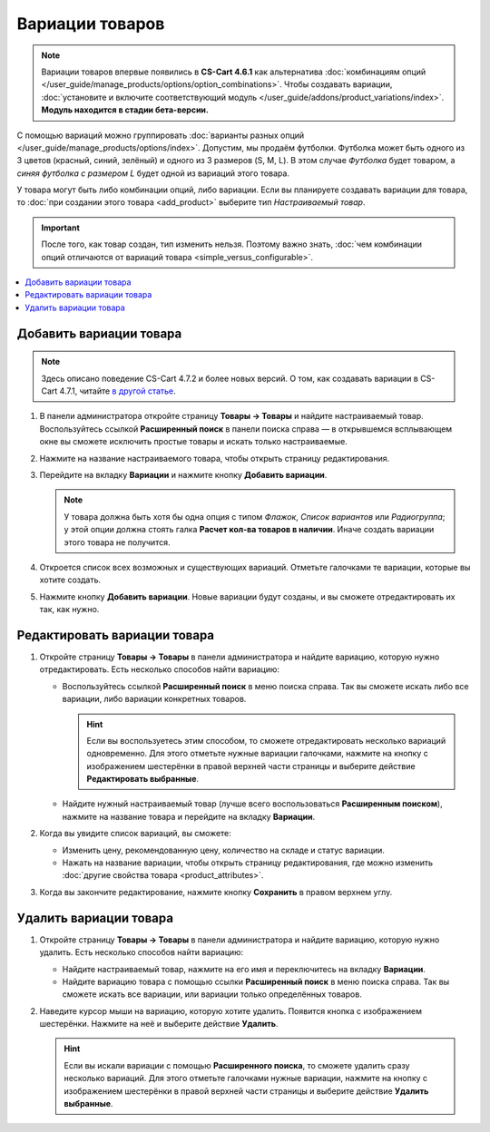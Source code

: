 ****************
Вариации товаров
****************

.. note::

    Вариации товаров впервые появились в **CS-Cart 4.6.1** как альтернатива :doc:`комбинациям опций </user_guide/manage_products/options/option_combinations>`. Чтобы создавать вариации, :doc:`установите и включите соответствующий модуль </user_guide/addons/product_variations/index>`. **Модуль находится в стадии бета-версии.**

С помощью вариаций можно группировать :doc:`варианты разных опций </user_guide/manage_products/options/index>`. Допустим, мы продаём футболки. Футболка может быть одного из 3 цветов (красный, синий, зелёный) и одного из 3 размеров (S, M, L). В этом случае *Футболка* будет товаром, а *синяя футболка с размером L* будет одной из вариаций этого товара.

.. fancybox:: img/product_variations.png
    :alt: Вариации товара отображаются на витрине практически так же, как и комбинации опций.

У товара могут быть либо комбинации опций, либо вариации. Если вы планируете создавать вариации для товара, то :doc:`при создании этого товара <add_product>` выберите тип *Настраиваемый товар*.

.. important::

    После того, как товар создан, тип изменить нельзя. Поэтому важно знать, :doc:`чем комбинации опций отличаются от вариаций товара <simple_versus_configurable>`.

.. fancybox:: img/product_type.png
    :alt: Тип товара задаётся при создании товара и определяет, как будут работать опции товара.

.. contents::
    :local: 
    :depth: 1

========================
Добавить вариации товара
========================

.. note::

    Здесь описано поведение CS-Cart 4.7.2 и более новых версий. О том, как создавать вариации в CS-Cart 4.7.1, читайте `в другой статье <https://cs-cart.ru/docs/4.6.x/user_guide/manage_products/products/product_variations.html>`_.

#. В панели администратора откройте страницу **Товары → Товары** и найдите настраиваемый товар. Воспользуйтесь ссылкой **Расширенный поиск** в панели поиска справа — в открывшемся всплывающем окне вы сможете исключить простые товары и искать только настраиваемые.

#. Нажмите на название настраиваемого товара, чтобы открыть страницу редактирования.

#. Перейдите на вкладку **Вариации** и нажмите кнопку **Добавить вариации**.

   .. note::

       У товара должна быть хотя бы одна опция с типом *Флажок*, *Список вариантов* или *Радиогруппа*; у этой опции должна стоять галка **Расчет кол-ва товаров в наличии**. Иначе создать вариации этого товара не получится.

   .. fancybox:: img/add_variations.png
       :alt: Воспользуйтесь кнопкой "Добавить вариации", чтобы создать вариации.

#. Откроется список всех возможных и существующих вариаций. Отметьте галочками те вариации, которые вы хотите создать.

   .. fancybox:: img/possible_variations.png
       :alt: Поставьте галочки у тех вариаций, которые хотите добавить.

#. Нажмите кнопку **Добавить вариации**. Новые вариации будут созданы, и вы сможете отредактировать их так, как нужно.

=============================
Редактировать вариации товара
=============================

#. Откройте страницу **Товары → Товары** в панели администратора и найдите вариацию, которую нужно отредактировать. Есть несколько способов найти вариацию:

   * Воспользуйтесь ссылкой **Расширенный поиск** в меню поиска справа. Так вы сможете искать либо все вариации, либо вариации конкретных товаров.

     .. hint::

         Если вы воспользуетесь этим способом, то сможете отредактировать несколько вариаций одновременно. Для этого отметьте нужные вариации галочками, нажмите на кнопку с изображением шестерёнки в правой верхней части страницы и выберите действие **Редактировать выбранные**.

   * Найдите нужный настраиваемый товар (лучше всего воспользоваться **Расширенным поиском**), нажмите на название товара и перейдите на вкладку **Вариации**.

   .. fancybox:: img/list_of_variations.png
       :alt: На списке вариаций есть некоторые из свойств вариаций.

#. Когда вы увидите список вариаций, вы сможете:

   * Изменить цену, рекомендованную цену, количество на складе и статус вариации.

   * Нажать на название вариации, чтобы открыть страницу редактирования, где можно изменить :doc:`другие свойства товара <product_attributes>`.

#. Когда вы закончите редактирование, нажмите кнопку **Сохранить** в правом верхнем углу.

   .. fancybox:: img/variation_properties.png
       :alt: Вариации товара в панели администратора очень похожи на отдельные товары.

=======================
Удалить вариации товара
=======================

#. Откройте страницу **Товары → Товары** в панели администратора и найдите вариацию, которую нужно удалить. Есть несколько способов найти вариацию:

   * Найдите настраиваемый товар, нажмите на его имя и переключитесь на вкладку **Вариации**.

   * Найдите вариацию товара с помощью ссылки **Расширенный поиск** в меню поиска справа. Так вы сможете искать все вариации, или вариации только определённых товаров.

#. Наведите курсор мыши на вариацию, которую хотите удалить. Появится кнопка с изображением шестерёнки. Нажмите на неё и выберите действие **Удалить**.

   .. hint::

       Если вы искали вариации с помощью **Расширенного поиска**, то сможете удалить сразу несколько вариаций. Для этого отметьте галочками нужные вариации, нажмите на кнопку с изображением шестерёнки в правой верхней части страницы и выберите действие **Удалить выбранные**.

   .. fancybox:: img/delete_variation.png
       :alt: Можно удалить несколько вариаций товара, но только если вы нашли их с помощью расширенного поиска, а не на вкладке "Вариации".

